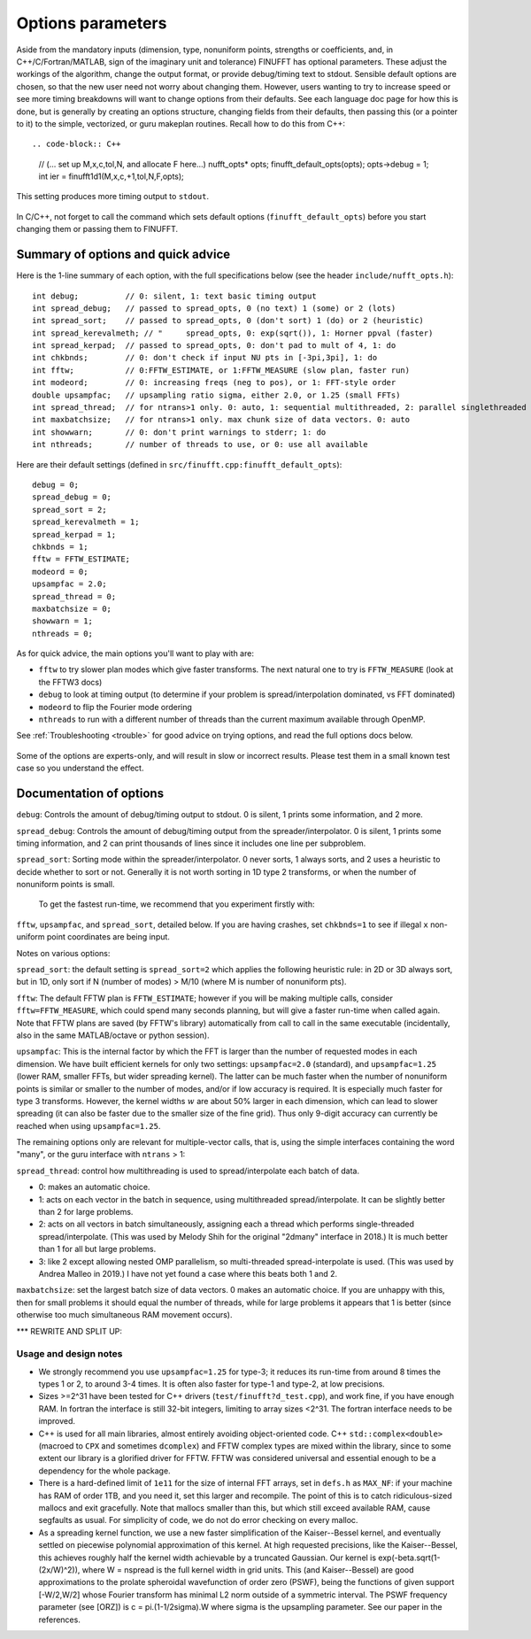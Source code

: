 .. _opts:

Options parameters
==================

Aside from the mandatory inputs (dimension, type,
nonuniform points, strengths or coefficients, and, in C++/C/Fortran/MATLAB,
sign of the imaginary unit and tolerance)
FINUFFT has optional parameters.
These adjust the workings of the algorithm, change the output format,
or provide debug/timing text to stdout.
Sensible default options are chosen, so that the new user need not worry about
changing them.
However, users wanting to try to increase speed or see more
timing breakdowns will want to change options from their defaults.
See each language doc page for how this is done, but is generally
by creating an options structure, changing fields from their defaults,
then passing this (or a pointer to it)
to the simple, vectorized, or guru makeplan routines.
Recall how to do this from C++::

.. code-block:: C++
                
  // (... set up M,x,c,tol,N, and allocate F here...)
  nufft_opts* opts;
  finufft_default_opts(opts);
  opts->debug = 1;
  int ier = finufft1d1(M,x,c,+1,tol,N,F,opts);

This setting produces more timing output to ``stdout``.

  .. warning::
In C/C++, not forget to call the command which sets default options
(``finufft_default_opts``)
before you start changing them or passing them to FINUFFT.

Summary of options and quick advice
-------------------------------------

Here is the 1-line summary of each option, with the full specifications below
(see the header ``include/nufft_opts.h``)::

  int debug;          // 0: silent, 1: text basic timing output
  int spread_debug;   // passed to spread_opts, 0 (no text) 1 (some) or 2 (lots)
  int spread_sort;    // passed to spread_opts, 0 (don't sort) 1 (do) or 2 (heuristic)
  int spread_kerevalmeth; // "     spread_opts, 0: exp(sqrt()), 1: Horner ppval (faster)
  int spread_kerpad;  // passed to spread_opts, 0: don't pad to mult of 4, 1: do
  int chkbnds;        // 0: don't check if input NU pts in [-3pi,3pi], 1: do
  int fftw;           // 0:FFTW_ESTIMATE, or 1:FFTW_MEASURE (slow plan, faster run)
  int modeord;        // 0: increasing freqs (neg to pos), or 1: FFT-style order
  double upsampfac;   // upsampling ratio sigma, either 2.0, or 1.25 (small FFTs)
  int spread_thread;  // for ntrans>1 only. 0: auto, 1: sequential multithreaded, 2: parallel singlethreaded
  int maxbatchsize;   // for ntrans>1 only. max chunk size of data vectors. 0: auto
  int showwarn;       // 0: don't print warnings to stderr; 1: do
  int nthreads;       // number of threads to use, or 0: use all available

Here are their default settings (defined in ``src/finufft.cpp:finufft_default_opts``)::

  debug = 0;
  spread_debug = 0;
  spread_sort = 2;
  spread_kerevalmeth = 1;
  spread_kerpad = 1;
  chkbnds = 1;
  fftw = FFTW_ESTIMATE;
  modeord = 0;
  upsampfac = 2.0;
  spread_thread = 0;
  maxbatchsize = 0;
  showwarn = 1;
  nthreads = 0;
  
As for quick advice, the main options you'll want to play with are:
  
- ``fftw`` to try slower plan modes which give faster transforms. The next natural one to try is ``FFTW_MEASURE`` (look at the FFTW3 docs)
- ``debug`` to look at timing output (to determine if your problem is spread/interpolation dominated, vs FFT dominated)
- ``modeord`` to flip the Fourier mode ordering
- ``nthreads`` to run with a different number of threads than the current maximum available through OpenMP.

See :ref:`Troubleshooting <trouble>` for good advice on trying options, and read the full options docs below.

  .. warning::
Some of the options are experts-only, and will result in slow or incorrect results. Please test them in a small known test case so you understand the effect.

Documentation of options
--------------------------

``debug``: Controls the amount of debug/timing output to stdout. 0 is silent, 1 prints some information, and 2 more.

``spread_debug``: Controls the amount of debug/timing output from the spreader/interpolator. 0 is silent, 1 prints some timing information, and 2 can print thousands of lines since it includes one line per subproblem.

``spread_sort``: Sorting mode within the spreader/interpolator. 0 never sorts, 1 always sorts, and 2 uses a heuristic to decide whether to sort or not. Generally it is not worth sorting in 1D type 2 transforms, or when the number of nonuniform points is small.



  To get the fastest run-time, we recommend that you experiment firstly with:
``fftw``, ``upsampfac``, and ``spread_sort``, detailed below.
If you are having crashes, set ``chkbnds=1`` to see if illegal ``x`` non-uniform point coordinates are being input.

Notes on various options:

``spread_sort``: the default setting is ``spread_sort=2``
which applies the following heuristic rule: in 2D or 3D always sort, but in 1D,
only sort if N (number of modes) > M/10 (where M is number of nonuniform pts).

``fftw``:
The default FFTW plan is ``FFTW_ESTIMATE``; however if you will be making multiple calls, consider ``fftw=FFTW_MEASURE``, which could spend many seconds planning, but will give a faster run-time when called again. Note that FFTW plans are saved (by FFTW's library)
automatically from call to call in the same executable (incidentally, also in the same MATLAB/octave or python session).

``upsampfac``: This is the internal factor by which the FFT is larger than
the number of requested modes in each dimension. We have built efficient kernels
for only two settings: ``upsampfac=2.0`` (standard), and ``upsampfac=1.25``
(lower RAM, smaller FFTs, but wider spreading kernel).
The latter can be much faster when the number of nonuniform points is similar or
smaller to the number of modes, and/or if low accuracy is required.
It is especially much faster for type 3 transforms.
However, the kernel widths :math:`w` are about 50% larger in each dimension,
which can lead to slower spreading (it can also be faster due to the smaller
size of the fine grid).
Thus only 9-digit accuracy can currently be reached when using
``upsampfac=1.25``.

The remaining options only are relevant for multiple-vector calls, that is,
using the simple interfaces containing the word "many", or the guru interface with ``ntrans`` > 1:

``spread_thread``: control how multithreading is used to spread/interpolate each batch of data.

- 0: makes an automatic choice.
  
- 1: acts on each vector in the batch in sequence, using multithreaded spread/interpolate. It can be slightly better than 2 for large problems.

- 2: acts on all vectors in batch simultaneously, assigning each a thread which performs single-threaded spread/interpolate. (This was used by Melody Shih for the original "2dmany" interface in 2018.) It is much better than 1 for all but large problems.

- 3: like 2 except allowing nested OMP parallelism, so multi-threaded spread-interpolate is used. (This was used by Andrea Malleo in 2019.) I have not yet found a case where this beats both 1 and 2.
  
``maxbatchsize``: set the largest batch size of data vectors. 0 makes an automatic choice. If you are unhappy with this, then for small problems it should equal the number of threads, while for large problems it appears that 1 is better
(since otherwise too much simultaneous RAM movement occurs).



*** REWRITE AND SPLIT UP:


Usage and design notes
**********************

- We strongly recommend you use ``upsampfac=1.25`` for type-3; it
  reduces its run-time from around 8 times the types 1 or 2, to around 3-4
  times. It is often also faster for type-1 and type-2, at low precisions.

- Sizes >=2^31 have been tested for C++ drivers (``test/finufft?d_test.cpp``), and
  work fine, if you have enough RAM.
  In fortran the interface is still 32-bit integers, limiting to
  array sizes <2^31. The fortran interface needs to be improved.

- C++ is used for all main libraries, almost entirely avoiding object-oriented code. C++ ``std::complex<double>`` (macroed to ``CPX`` and sometimes ``dcomplex``) and FFTW complex types are mixed within the library, since to some extent our library is a glorified driver for FFTW. FFTW was considered universal and essential enough to be a dependency for the whole package.

- There is a hard-defined limit of ``1e11`` for the size of internal FFT arrays, set in ``defs.h`` as ``MAX_NF``: if your machine has RAM of order 1TB, and you need it, set this larger and recompile. The point of this is to catch ridiculous-sized mallocs and exit gracefully. Note that mallocs smaller than this, but which still exceed available RAM, cause segfaults as usual. For simplicity of code, we do not do error checking on every malloc.

- As a spreading kernel function, we use a new faster simplification of the Kaiser--Bessel kernel, and eventually settled on piecewise polynomial approximation of this kernel.  At high requested precisions, like the Kaiser--Bessel, this achieves roughly half the kernel width achievable by a truncated Gaussian. Our kernel is exp(-beta.sqrt(1-(2x/W)^2)), where W = nspread is the full kernel width in grid units. This (and Kaiser--Bessel) are good approximations to the prolate spheroidal wavefunction of order zero (PSWF), being the functions of given support [-W/2,W/2] whose Fourier transform has minimal L2 norm outside of a symmetric interval. The PSWF frequency parameter (see [ORZ]) is c = pi.(1-1/2sigma).W where sigma is the upsampling parameter. See our paper in the references.
